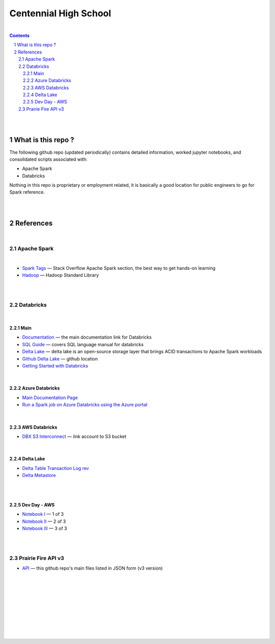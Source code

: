 

Centennial High School
##########################



|



.. contents::

.. section-numbering::


|
|


What is this repo ? 
=====================


The following github repo (updated periodically) contains detailed information, worked jupyter notebooks, and consolidated scripts associated with:

* Apache Spark
* Databricks

Nothing in this repo is proprietary or employment related, it is basically a good location for public engineers to go for Spark reference.  


|
|


References
=============


|


Apache Spark
---------------------


|


* `Spark Tags <https://stackoverflow.com/questions/tagged/apache-spark>`_
  — Stack Overflow Apache Spark section, the best way to get hands-on learning


* `Hadoop <https://hadoop.apache.org/>`_
  — Hadoop Standard Library



|
|




Databricks
-----------------------------------

|

Main
~~~~~~~~~~~~~~~~~~~~~~~~~~~

* `Documentation <https://docs.databricks.com/>`_
  — the main documentation link for Databricks

* `SQL Guide <https://docs.databricks.com/spark/latest/spark-sql/index.html>`_
  — covers SQL language manual for databricks


* `Delta Lake  <https://delta.io/>`_
  — delta lake is an open-source storage layer that brings ACID transactions to Apache Spark workloads


* `Github Delta Lake  <https://github.com/delta-io/delta>`_
  — github location


* `Getting Started with Databricks <https://docs.databricks.com/getting-started/quick-start.html>`_
 


|


Azure Databricks
~~~~~~~~~~~~~~~~~~~~~~~~~~~

* `Main Documentation Page <https://docs.microsoft.com/en-us/azure/azure-databricks/>`_

* `Run a Spark job on Azure Databricks using the Azure portal <https://docs.microsoft.com/en-us/azure/azure-databricks/quickstart-create-databricks-workspace-portal?toc=/azure/databricks/toc.json&bc=/azure/databricks/breadcrumb/toc.json>`_
  

|


AWS Databricks
~~~~~~~~~~~~~~~~~~~~~~~~~~~


* `DBX S3 Interconnect <https://docs.databricks.com/data/data-sources/aws/amazon-s3.html>`_
  — link account to S3 bucket



|


Delta Lake
~~~~~~~~~~~~~~~~~~~~~~~~~~~


* `Delta Table Transaction Log rev <https://databricks.com/blog/2019/08/21/diving-into-delta-lake-unpacking-the-transaction-log.html>`_

* `Delta Metastore <https://docs.databricks.com/data/metastores/index.html#metastores>`_




|
|


Dev Day - AWS 
~~~~~~~~~~~~~~~~~~~~~~~~~~~

* `Notebook I <https://pages.databricks.com/rs/094-YMS-629/images/01-Delta%20Lake%20Workshop%20-%20Delta%20Lake%20Primer.html>`_
  — 1 of 3 

* `Notebook II <https://pages.databricks.com/rs/094-YMS-629/images/01-Delta%20Lake%20Workshop%20-%20Delta%20Lake%20Primer.html>`_
  — 2 of 3 

* `Notebook III <https://pages.databricks.com/rs/094-YMS-629/images/01-Delta%20Lake%20Workshop%20-%20Delta%20Lake%20Primer.html>`_
  — 3 of 3






|
|



Prairie Fire API v3
----------------------------


* `API <https://api.github.com/repos/tombresee/Prairie-Fire/contents/ENTER>`_
  — this github repo's main files listed in JSON form (v3 version)




|
|
|
|
|
|
|
|
|



